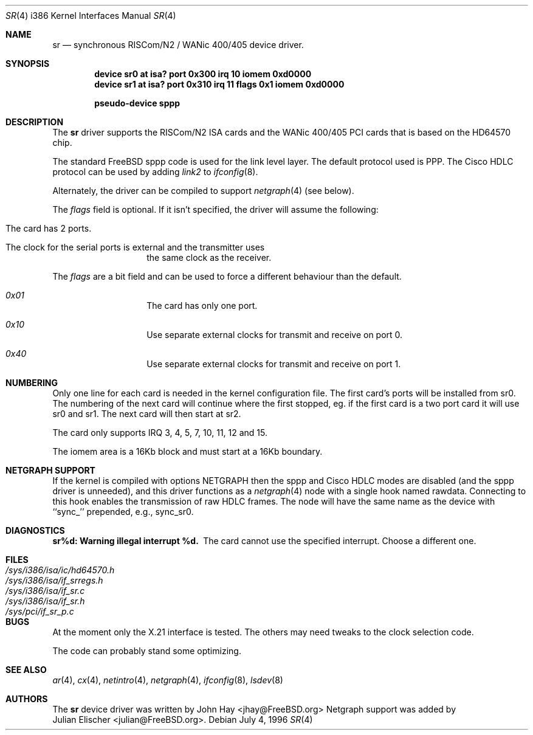.\"
.\" Copyright (c) 1996 John Hay.  All rights reserved.
.\"
.\" Redistribution and use in source and binary forms, with or without
.\" modification, are permitted provided that the following conditions
.\" are met:
.\" 1. Redistributions of source code must retain the above copyright
.\"    notice, this list of conditions and the following disclaimer.
.\" 2. Redistributions in binary form must reproduce the above copyright
.\"    notice, this list of conditions and the following disclaimer in the
.\"    documentation and/or other materials provided with the distribution.
.\" 3. All advertising materials mentioning features or use of this software
.\"    must display the following acknowledgement:
.\"        This product includes software developed by John Hay.
.\" 4. Neither the name of the author nor the names of any co-contributors
.\"    may be used to endorse or promote products derived from this software
.\"    without specific prior written permission.
.\"
.\" THIS SOFTWARE IS PROVIDED BY John Hay ``AS IS'' AND
.\" ANY EXPRESS OR IMPLIED WARRANTIES, INCLUDING, BUT NOT LIMITED TO, THE
.\" IMPLIED WARRANTIES OF MERCHANTABILITY AND FITNESS FOR A PARTICULAR PURPOSE
.\" ARE DISCLAIMED.  IN NO EVENT SHALL John Hay BE LIABLE
.\" FOR ANY DIRECT, INDIRECT, INCIDENTAL, SPECIAL, EXEMPLARY, OR CONSEQUENTIAL
.\" DAMAGES (INCLUDING, BUT NOT LIMITED TO, PROCUREMENT OF SUBSTITUTE GOODS
.\" OR SERVICES; LOSS OF USE, DATA, OR PROFITS; OR BUSINESS INTERRUPTION)
.\" HOWEVER CAUSED AND ON ANY THEORY OF LIABILITY, WHETHER IN CONTRACT, STRICT
.\" LIABILITY, OR TORT (INCLUDING NEGLIGENCE OR OTHERWISE) ARISING IN ANY WAY
.\" OUT OF THE USE OF THIS SOFTWARE, EVEN IF ADVISED OF THE POSSIBILITY OF
.\" SUCH DAMAGE.
.\"
.\" $FreeBSD$
.\"
.Dd July 4, 1996
.Dt SR 4 i386
.Os
.Sh NAME
.Nm sr
.Nd synchronous RISCom/N2 / WANic 400/405 device driver.
.Sh SYNOPSIS
.Cd "device sr0 at isa? port 0x300 irq 10 iomem 0xd0000"
.Cd "device sr1 at isa? port 0x310 irq 11 flags 0x1 iomem 0xd0000"
.Pp
.Cd "pseudo-device sppp"
.Sh DESCRIPTION
The
.Nm
driver supports the RISCom/N2 ISA cards and the WANic 400/405 PCI cards
that is based on the HD64570 chip.
.Pp
The standard
.Fx
sppp code is used for the link level layer.
The
default protocol used is PPP.
The Cisco HDLC protocol can be used by
adding
.Em link2
to
.Xr ifconfig 8 .
.Pp
Alternately, the driver can be compiled to support
.Xr netgraph 4
(see below).
.Pp
The
.Em flags
field is optional.
If it isn't specified, the driver will
assume the following:
.Pp
.Bl -hang -offset indent
.It "The card has 2 ports."
.It "The clock for the serial ports is external and the transmitter uses"
the same clock as the receiver.
.El
.Pp
The
.Em flags
are a bit field and can be used to force a different
behaviour than the default.
.Pp
.Bl -hang -offset indent
.It Em 0x01
The card has only one port.
.It Em 0x10
Use separate external clocks for transmit and receive on port 0.
.It Em 0x40
Use separate external clocks for transmit and receive on port 1.
.El
.Pp
.Sh NUMBERING
Only one line for each card is needed in the kernel configuration file.
The first card's ports will be installed from sr0. The numbering of the
next card will continue where the first stopped, eg. if the first card
is a two port card it will use sr0 and sr1. The next card will then
start at sr2.
.Pp
The card only supports IRQ 3, 4, 5, 7, 10, 11, 12 and 15.
.Pp
The iomem area is a 16Kb block and must start at a 16Kb boundary.
.Pp
.Sh NETGRAPH SUPPORT
If the kernel is compiled with
.Dv "options NETGRAPH"
then the sppp and Cisco HDLC modes are disabled (and the sppp driver
is unneeded), and this driver functions as a
.Xr netgraph 4
node with a single hook named
.Dv rawdata .
Connecting to this hook enables the transmission of raw HDLC frames.
The node will have the same name as the device with ``sync_''
prepended, e.g.,
.Dv sync_sr0 .
.Sh DIAGNOSTICS
.Bl -diag
.It "sr%d: Warning illegal interrupt %d."
The card cannot use the specified interrupt.
Choose a different one.
.El
.Sh FILES
.Bl -tag -width /sys/i386/isa/ic/hd64570.h -compact
.It Pa /sys/i386/isa/ic/hd64570.h
.It Pa /sys/i386/isa/if_srregs.h
.It Pa /sys/i386/isa/if_sr.c
.It Pa /sys/i386/isa/if_sr.h
.It Pa /sys/pci/if_sr_p.c
.El
.Sh BUGS
At the moment only the X.21 interface is tested.
The others
may need tweaks to the clock selection code.
.Pp
The code can probably stand some optimizing.
.Sh SEE ALSO
.Xr ar 4 ,
.Xr cx 4 ,
.Xr netintro 4 ,
.Xr netgraph 4 ,
.Xr ifconfig 8 ,
.Xr lsdev 8
.Sh AUTHORS
The
.Nm
device driver was written by
.An John Hay Aq jhay@FreeBSD.org
Netgraph support was added by
.An Julian Elischer Aq julian@FreeBSD.org .
